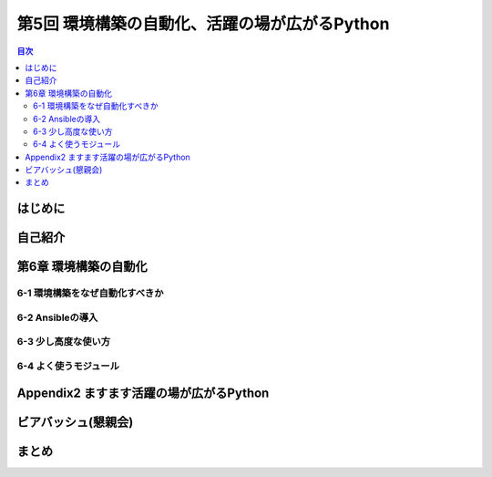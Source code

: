 ================================================
 第5回 環境構築の自動化、活躍の場が広がるPython
================================================

.. contents:: 目次
   :local:

はじめに
========

自己紹介
========

第6章 環境構築の自動化
======================

6-1 環境構築をなぜ自動化すべきか
--------------------------------

6-2 Ansibleの導入
-----------------

6-3 少し高度な使い方
--------------------

6-4 よく使うモジュール
----------------------

Appendix2 ますます活躍の場が広がるPython
========================================

ビアバッシュ(懇親会)
====================

まとめ
======

